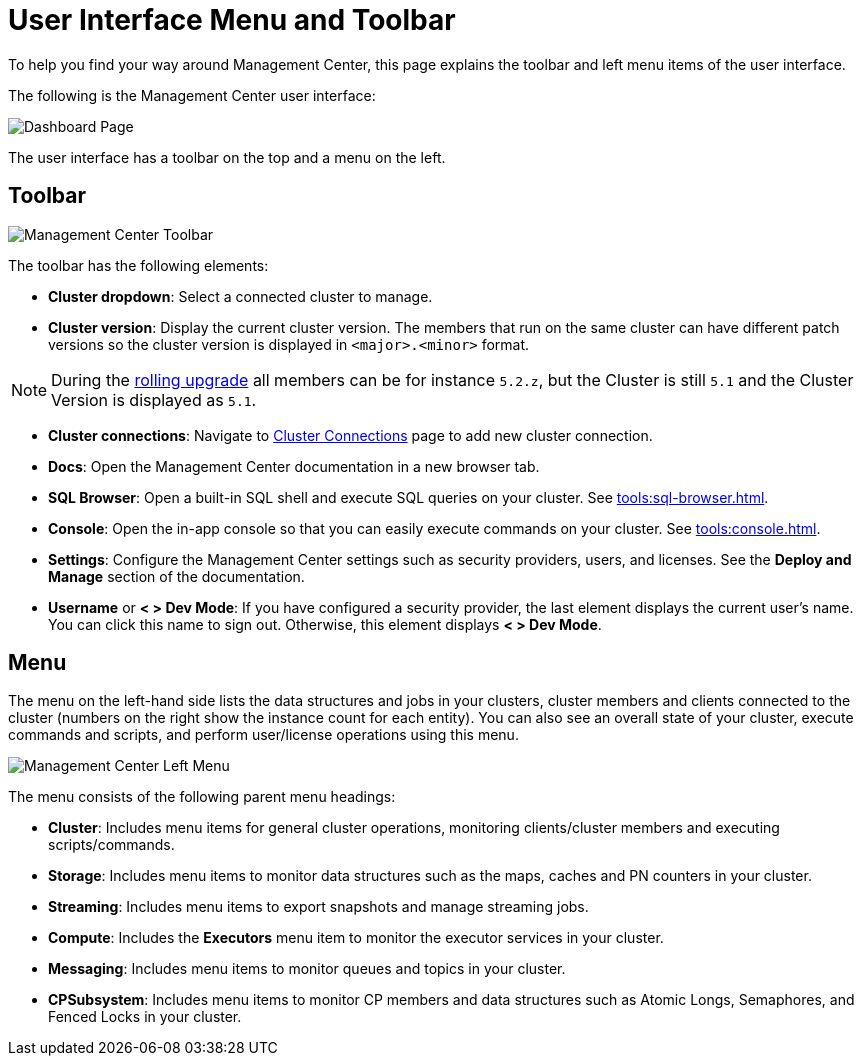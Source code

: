 = User Interface Menu and Toolbar
:page-aliases: ROOT:user-interface.adoc
:description: To help you find your way around Management Center, this page explains the toolbar and left menu items of the user interface.

{description}

The following is the Management Center user interface:

image:ROOT:toolbar-and-menu.png[Dashboard Page]

The user interface has a toolbar on the top and a menu on the left.

[[toolbar]]
== Toolbar

image:ROOT:Toolbar.png[Management Center Toolbar]

The toolbar has the following elements:

* *Cluster dropdown*: Select a connected cluster to manage.
* *Cluster version*: Display the current cluster version. The members that run on the same cluster can have different patch versions so the cluster version is  displayed in `<major>.<minor>` format.

NOTE: During the xref:clusters:triggering-rolling-upgrade.adoc[rolling upgrade] all members can be for instance `5.2.z`, but the Cluster is still `5.1` and the Cluster Version is displayed as `5.1`.

* *Cluster connections*: Navigate to xref:deploy-manage:connecting-to-clusters-ui.adoc[Cluster Connections] page to add new cluster connection.
* **Docs**: Open the Management Center documentation in a new browser tab.
* *SQL Browser*: Open a built-in SQL shell and execute SQL queries on your cluster. See xref:tools:sql-browser.adoc[].
* **Console**: Open the in-app console so that you can easily execute commands on your cluster. See xref:tools:console.adoc[].
* **Settings**: Configure the Management Center settings such as security providers, users, and licenses. See the *Deploy and Manage* section of the documentation.
* **Username** or *< > Dev Mode*: If you have configured a security provider, the last element displays the current user's name. You can click this name to sign out. Otherwise, this element displays *< > Dev Mode*.

[[menu]]
== Menu

The menu on the left-hand side lists the
data structures and jobs in your clusters, cluster members and clients connected to
the cluster (numbers on the right show the instance count for each entity). You can also see an overall state of your cluster,
execute commands and scripts, and perform user/license operations using this menu.

image::ROOT:LeftMenu.png[Management Center Left Menu]

The menu consists of the following parent menu headings:

* **Cluster**: Includes menu items for general cluster
operations, monitoring clients/cluster members and
executing scripts/commands.
* **Storage**: Includes menu items to monitor data structures
such as the maps, caches and PN counters in your cluster.
* **Streaming**: Includes menu items to export snapshots and
manage streaming jobs.
* **Compute**: Includes the *Executors* menu item to monitor
the executor services in your cluster.
* **Messaging**: Includes menu items to monitor queues and
topics in your cluster.
* **CPSubsystem**: Includes menu items to monitor CP members and data structures such as Atomic Longs, Semaphores, and Fenced Locks in your cluster.